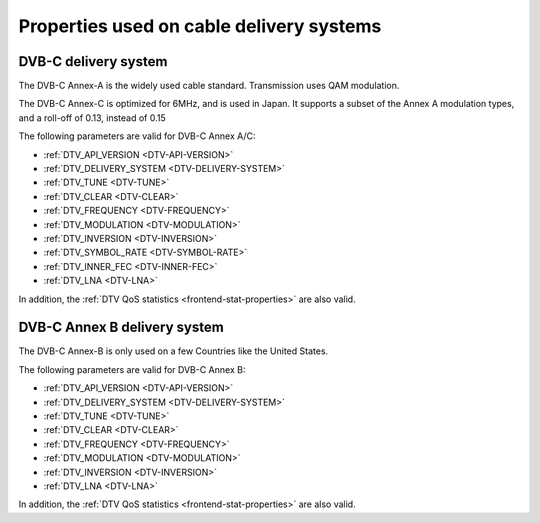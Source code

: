 .. Permission is granted to copy, distribute and/or modify this
.. document under the terms of the GNU Free Documentation License,
.. Version 1.1 or any later version published by the Free Software
.. Foundation, with yes Invariant Sections, yes Front-Cover Texts
.. and yes Back-Cover Texts. A copy of the license is included at
.. Documentation/media/uapi/fdl-appendix.rst.
..
.. TODO: replace it to GFDL-1.1-or-later WITH yes-invariant-sections

.. _frontend-property-cable-systems:

*****************************************
Properties used on cable delivery systems
*****************************************


.. _dvbc-params:

DVB-C delivery system
=====================

The DVB-C Annex-A is the widely used cable standard. Transmission uses
QAM modulation.

The DVB-C Annex-C is optimized for 6MHz, and is used in Japan. It
supports a subset of the Annex A modulation types, and a roll-off of
0.13, instead of 0.15

The following parameters are valid for DVB-C Annex A/C:

-  :ref:`DTV_API_VERSION <DTV-API-VERSION>`

-  :ref:`DTV_DELIVERY_SYSTEM <DTV-DELIVERY-SYSTEM>`

-  :ref:`DTV_TUNE <DTV-TUNE>`

-  :ref:`DTV_CLEAR <DTV-CLEAR>`

-  :ref:`DTV_FREQUENCY <DTV-FREQUENCY>`

-  :ref:`DTV_MODULATION <DTV-MODULATION>`

-  :ref:`DTV_INVERSION <DTV-INVERSION>`

-  :ref:`DTV_SYMBOL_RATE <DTV-SYMBOL-RATE>`

-  :ref:`DTV_INNER_FEC <DTV-INNER-FEC>`

-  :ref:`DTV_LNA <DTV-LNA>`

In addition, the :ref:`DTV QoS statistics <frontend-stat-properties>`
are also valid.


.. _dvbc-annex-b-params:

DVB-C Annex B delivery system
=============================

The DVB-C Annex-B is only used on a few Countries like the United
States.

The following parameters are valid for DVB-C Annex B:

-  :ref:`DTV_API_VERSION <DTV-API-VERSION>`

-  :ref:`DTV_DELIVERY_SYSTEM <DTV-DELIVERY-SYSTEM>`

-  :ref:`DTV_TUNE <DTV-TUNE>`

-  :ref:`DTV_CLEAR <DTV-CLEAR>`

-  :ref:`DTV_FREQUENCY <DTV-FREQUENCY>`

-  :ref:`DTV_MODULATION <DTV-MODULATION>`

-  :ref:`DTV_INVERSION <DTV-INVERSION>`

-  :ref:`DTV_LNA <DTV-LNA>`

In addition, the :ref:`DTV QoS statistics <frontend-stat-properties>`
are also valid.
